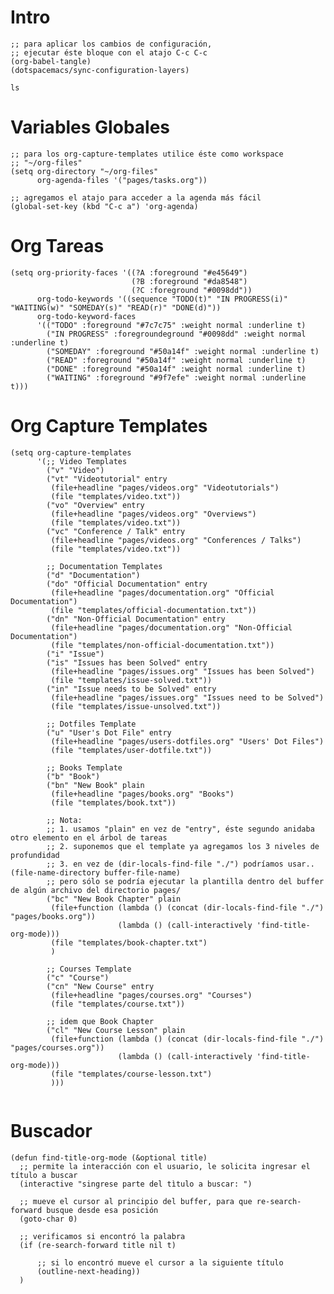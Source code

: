 #+PROPERTY: header-args:elisp :comments yes :results silent :tangle ~/.emacs.d/myconfig.el
* Intro
#+BEGIN_SRC elisp :tangle no
  ;; para aplicar los cambios de configuración,
  ;; ejecutar éste bloque con el atajo C-c C-c
  (org-babel-tangle)
  (dotspacemacs/sync-configuration-layers)
#+END_SRC

#+BEGIN_SRC shell :tangle no
  ls
#+END_SRC
* Variables Globales
#+BEGIN_SRC elisp
  ;; para los org-capture-templates utilice éste como workspace
  ;; "~/org-files"
  (setq org-directory "~/org-files"
        org-agenda-files '("pages/tasks.org"))

  ;; agregamos el atajo para acceder a la agenda más fácil
  (global-set-key (kbd "C-c a") 'org-agenda)
#+END_SRC
* Org Tareas
#+BEGIN_SRC elisp
  (setq org-priority-faces '((?A :foreground "#e45649")
                             (?B :foreground "#da8548")
                             (?C :foreground "#0098dd"))
        org-todo-keywords '((sequence "TODO(t)" "IN PROGRESS(i)" "WAITING(w)" "SOMEDAY(s)" "READ(r)" "DONE(d)"))
        org-todo-keyword-faces
        '(("TODO" :foreground "#7c7c75" :weight normal :underline t)
          ("IN PROGRESS" :foregroundeground "#0098dd" :weight normal :underline t)
          ("SOMEDAY" :foreground "#50a14f" :weight normal :underline t)
          ("READ" :foreground "#50a14f" :weight normal :underline t)
          ("DONE" :foreground "#50a14f" :weight normal :underline t)
          ("WAITING" :foreground "#9f7efe" :weight normal :underline t)))
#+END_SRC
* Org Capture Templates
#+BEGIN_SRC elisp
  (setq org-capture-templates
        '(;; Video Templates
          ("v" "Video")
          ("vt" "Videotutorial" entry
           (file+headline "pages/videos.org" "Videotutorials")
           (file "templates/video.txt"))
          ("vo" "Overview" entry
           (file+headline "pages/videos.org" "Overviews")
           (file "templates/video.txt"))
          ("vc" "Conference / Talk" entry
           (file+headline "pages/videos.org" "Conferences / Talks")
           (file "templates/video.txt"))

          ;; Documentation Templates
          ("d" "Documentation")
          ("do" "Official Documentation" entry
           (file+headline "pages/documentation.org" "Official Documentation")
           (file "templates/official-documentation.txt"))
          ("dn" "Non-Official Documentation" entry
           (file+headline "pages/documentation.org" "Non-Official Documentation")
           (file "templates/non-official-documentation.txt"))
          ("i" "Issue")
          ("is" "Issues has been Solved" entry
           (file+headline "pages/issues.org" "Issues has been Solved")
           (file "templates/issue-solved.txt"))
          ("in" "Issue needs to be Solved" entry
           (file+headline "pages/issues.org" "Issues need to be Solved")
           (file "templates/issue-unsolved.txt"))

          ;; Dotfiles Template
          ("u" "User's Dot File" entry
           (file+headline "pages/users-dotfiles.org" "Users' Dot Files")
           (file "templates/user-dotfile.txt"))

          ;; Books Template
          ("b" "Book")
          ("bn" "New Book" plain
           (file+headline "pages/books.org" "Books")
           (file "templates/book.txt"))

          ;; Nota:
          ;; 1. usamos "plain" en vez de "entry", éste segundo anidaba otro elemento en el árbol de tareas
          ;; 2. suponemos que el template ya agregamos los 3 niveles de profundidad
          ;; 3. en vez de (dir-locals-find-file "./") podríamos usar.. (file-name-directory buffer-file-name)
          ;; pero sólo se podría ejecutar la plantilla dentro del buffer de algún archivo del directorio pages/
          ("bc" "New Book Chapter" plain
           (file+function (lambda () (concat (dir-locals-find-file "./") "pages/books.org"))
                          (lambda () (call-interactively 'find-title-org-mode)))
           (file "templates/book-chapter.txt")
           )

          ;; Courses Template
          ("c" "Course")
          ("cn" "New Course" entry
           (file+headline "pages/courses.org" "Courses")
           (file "templates/course.txt"))

          ;; idem que Book Chapter
          ("cl" "New Course Lesson" plain
           (file+function (lambda () (concat (dir-locals-find-file "./") "pages/courses.org"))
                          (lambda () (call-interactively 'find-title-org-mode)))
           (file "templates/course-lesson.txt")
           )))

#+END_SRC
* Buscador
#+BEGIN_SRC elisp
(defun find-title-org-mode (&optional title)
  ;; permite la interacción con el usuario, le solicita ingresar el título a buscar
  (interactive "singrese parte del tìtulo a buscar: ")

  ;; mueve el cursor al principio del buffer, para que re-search-forward busque desde esa posición
  (goto-char 0)

  ;; verificamos si encontró la palabra
  (if (re-search-forward title nil t)

      ;; si lo encontró mueve el cursor a la siguiente título
      (outline-next-heading))
  )
#+END_SRC
